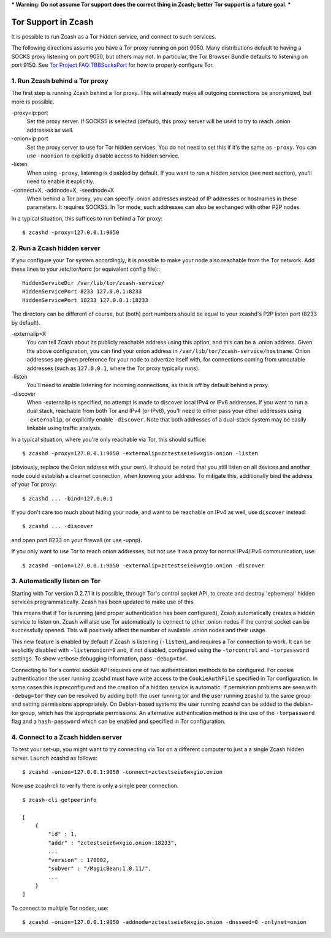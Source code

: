*** Warning: Do not assume Tor support does the correct thing in Zcash; better Tor support is a future goal. ***

Tor Support in Zcash
====================

It is possible to run Zcash as a Tor hidden service, and connect to such services.

The following directions assume you have a Tor proxy running on port 9050. Many distributions default to having a SOCKS proxy listening on port 9050, but others may not. In particular, the Tor Browser Bundle defaults to listening on port 9150. See `Tor Project FAQ:TBBSocksPort <https://www.torproject.org/docs/faq.html.en#TBBSocksPort>`_ for how to properly configure Tor.


1. Run Zcash behind a Tor proxy
-------------------------------

The first step is running Zcash behind a Tor proxy. This will already make all
outgoing connections be anonymized, but more is possible.

-proxy=ip:port
  Set the proxy server. If SOCKS5 is selected (default), this proxy
  server will be used to try to reach .onion addresses as well.
-onion=ip:port
  Set the proxy server to use for Tor hidden services. You do not
  need to set this if it's the same as ``-proxy``. You can use ``-noonion``
  to explicitly disable access to hidden service.
|listen|
  When using ``-proxy``, listening is disabled by default. If you want
  to run a hidden service (see next section), you'll need to enable
  it explicitly.
-connect=X, -addnode=X, -seednode=X
  When behind a Tor proxy, you can specify .onion addresses instead
  of IP addresses or hostnames in these parameters. It requires
  SOCKS5. In Tor mode, such addresses can also be exchanged with
  other P2P nodes.

In a typical situation, this suffices to run behind a Tor proxy::
   
  $ zcashd -proxy=127.0.0.1:9050


2. Run a Zcash hidden server
----------------------------

If you configure your Tor system accordingly, it is possible to make your node also
reachable from the Tor network. Add these lines to your /etc/tor/torrc (or equivalent
config file):::
  
  HiddenServiceDir /var/lib/tor/zcash-service/
  HiddenServicePort 8233 127.0.0.1:8233
  HiddenServicePort 18233 127.0.0.1:18233

The directory can be different of course, but (both) port numbers should be equal to
your zcashd's P2P listen port (8233 by default).

-externalip=X
  You can tell Zcash about its publicly reachable address using
  this option, and this can be a .onion address. Given the above
  configuration, you can find your onion address in
  ``/var/lib/tor/zcash-service/hostname``. Onion addresses are given
  preference for your node to advertize itself with, for connections
  coming from unroutable addresses (such as ``127.0.0.1``, where the
  Tor proxy typically runs).
|listen|
  You'll need to enable listening for incoming connections, as this
  is off by default behind a proxy.
|discover|
  When -externalip is specified, no attempt is made to discover local
  IPv4 or IPv6 addresses. If you want to run a dual stack, reachable
  from both Tor and IPv4 (or IPv6), you'll need to either pass your
  other addresses using ``-externalip``, or explicitly enable ``-discover``.
  Note that both addresses of a dual-stack system may be easily
  linkable using traffic analysis.

.. |listen| replace:: -listen
.. |discover| replace:: -discover
  
In a typical situation, where you're only reachable via Tor, this should suffice::
   
  $ zcashd -proxy=127.0.0.1:9050 -externalip=zctestseie6wxgio.onion -listen

(obviously, replace the Onion address with your own). It should be noted that you still
listen on all devices and another node could establish a clearnet connection, when knowing
your address. To mitigate this, additionally bind the address of your Tor proxy::
   
  $ zcashd ... -bind=127.0.0.1

If you don't care too much about hiding your node, and want to be reachable on IPv4
as well, use ``discover`` instead::
   
  $ zcashd ... -discover

and open port 8233 on your firewall (or use -upnp).

If you only want to use Tor to reach onion addresses, but not use it as a proxy
for normal IPv4/IPv6 communication, use::
   
  $ zcashd -onion=127.0.0.1:9050 -externalip=zctestseie6wxgio.onion -discover


3. Automatically listen on Tor
--------------------------------

Starting with Tor version 0.2.7.1 it is possible, through Tor's control socket
API, to create and destroy 'ephemeral' hidden services programmatically.
Zcash has been updated to make use of this.

This means that if Tor is running (and proper authentication has been configured),
Zcash automatically creates a hidden service to listen on. Zcash will also use Tor
automatically to connect to other .onion nodes if the control socket can be
successfully opened. This will positively affect the number of available .onion
nodes and their usage.

This new feature is enabled by default if Zcash is listening (``-listen``), and
requires a Tor connection to work. It can be explicitly disabled with ``-listenonion=0``
and, if not disabled, configured using the ``-torcontrol`` and ``-torpassword`` settings.
To show verbose debugging information, pass ``-debug=tor``.

Connecting to Tor's control socket API requires one of two authentication methods to be 
configured. For cookie authentication the user running zcashd must have write access 
to the ``CookieAuthFile`` specified in Tor configuration. In some cases this is 
preconfigured and the creation of a hidden service is automatic. If permission problems 
are seen with ``-debug=tor`` they can be resolved by adding both the user running tor and 
the user running zcashd to the same group and setting permissions appropriately. On 
Debian-based systems the user running zcashd can be added to the debian-tor group, 
which has the appropriate permissions. An alternative authentication method is the use 
of the ``-torpassword`` flag and a ``hash-password`` which can be enabled and specified in 
Tor configuration.


4. Connect to a Zcash hidden server
-----------------------------------

To test your set-up, you might want to try connecting via Tor on a different computer to just a
a single Zcash hidden server. Launch zcashd as follows::
   
  $ zcashd -onion=127.0.0.1:9050 -connect=zctestseie6wxgio.onion

Now use zcash-cli to verify there is only a single peer connection. ::
   
  $ zcash-cli getpeerinfo

  [
      {
          "id" : 1,
          "addr" : "zctestseie6wxgio.onion:18233",
          ...
          "version" : 170002,
          "subver" : "/MagicBean:1.0.11/",
          ...
      }
  ]

To connect to multiple Tor nodes, use::
   
  $ zcashd -onion=127.0.0.1:9050 -addnode=zctestseie6wxgio.onion -dnsseed=0 -onlynet=onion
